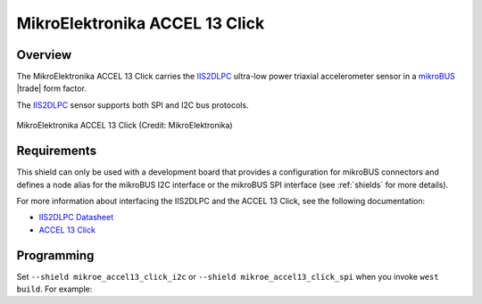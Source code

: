 .. _mikroe_accel13_click_shield:

MikroElektronika ACCEL 13 Click
###############################

Overview
********

The MikroElektronika ACCEL 13 Click carries the `IIS2DLPC`_ ultra-low
power triaxial accelerometer sensor in a `mikroBUS`_ |trade| form factor.

The `IIS2DLPC`_ sensor supports both SPI and I2C bus protocols.

.. figure:: accel-13-click.jpg
   :align: center
   :alt: MikroElektronika ACCEL 13 Click

   MikroElektronika ACCEL 13 Click (Credit: MikroElektronika)

Requirements
************

This shield can only be used with a development board that provides a
configuration for mikroBUS connectors and defines a node alias for the mikroBUS
I2C interface or the mikroBUS SPI interface (see :ref:`shields` for more
details).

For more information about interfacing the IIS2DLPC and the ACCEL 13 Click,
see the following documentation:

- `IIS2DLPC Datasheet`_
- `ACCEL 13 Click`_

Programming
***********

Set ``--shield mikroe_accel13_click_i2c`` or
``--shield mikroe_accel13_click_spi`` when you invoke ``west build``. For
example:

.. zephyr-app-commands::
   :zephyr-app: samples/sensor/sensor_shell
   :board: lpcxpresso55s69
   :shield: [mikroe_accel13_click_i2c | mikroe_accel13_click_spi]
   :goals: build

.. _IIS2DLPC:
   https://www.st.com/en/mems-and-sensors/iis2dlpc.html

.. _mikroBUS:
   https://www.mikroe.com/mikrobus

.. _IIS2DLPC Datasheet:
   https://www.st.com/resource/en/datasheet/iis2dlpc.pdf

.. _ACCEL 13 Click:
   https://www.mikroe.com/accel-13-click
